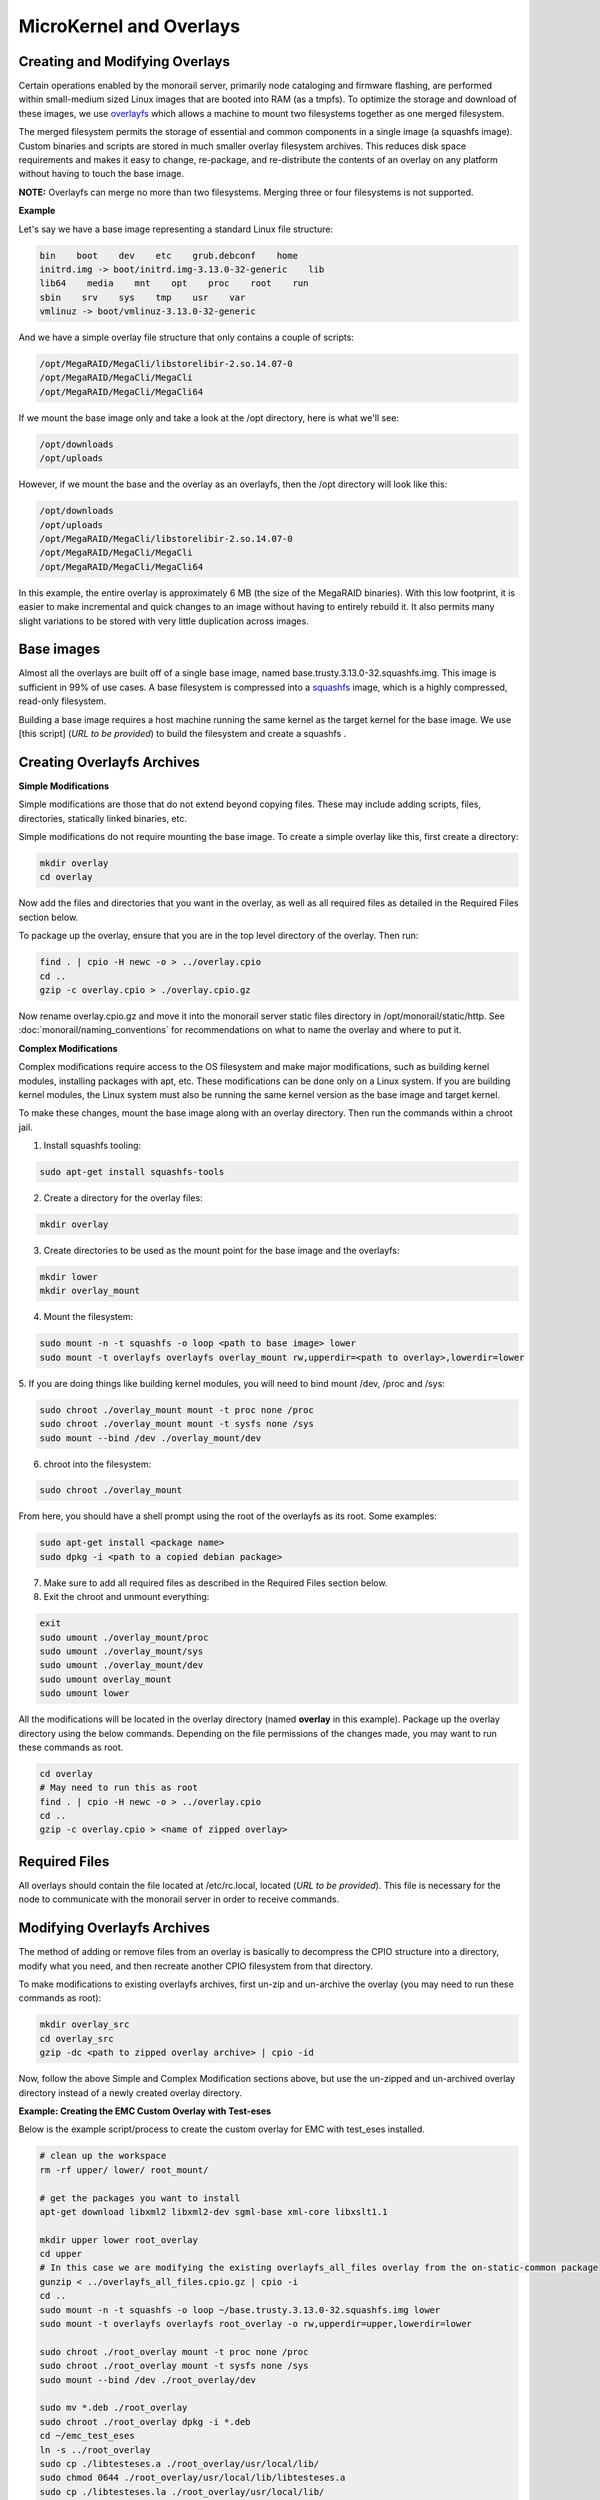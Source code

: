MicroKernel and Overlays
----------------------------------------------------------

Creating and Modifying Overlays
~~~~~~~~~~~~~~~~~~~~~~~~~~~~~~~~~~~~~~~~~

Certain operations enabled by the monorail server, primarily node cataloging and
firmware flashing, are performed within small-medium sized Linux images that are
booted into RAM (as a tmpfs). To optimize the storage and download of these images,
we use overlayfs_ which allows a machine to mount two filesystems together as one merged filesystem.

The merged filesystem permits the storage of essential and common components
in a single image (a squashfs image). Custom binaries and
scripts are stored in much smaller overlay filesystem archives. This reduces disk space requirements
and makes it easy to change, re-package, and re-distribute the contents of an
overlay on any platform without having to touch the base image.

.. _overlayfs: https://git.kernel.org/cgit/linux/kernel/git/torvalds/linux.git/tree/Documentation/filesystems/overlayfs.txt

**NOTE:** Overlayfs can merge no more than two filesystems. Merging three or four filesystems is not supported.

**Example**

Let's say we have a base image representing a standard Linux file structure:

.. code-block:: bash

    bin    boot    dev    etc    grub.debconf    home
    initrd.img -> boot/initrd.img-3.13.0-32-generic    lib
    lib64    media    mnt    opt    proc    root    run
    sbin    srv    sys    tmp    usr    var
    vmlinuz -> boot/vmlinuz-3.13.0-32-generic


And we have a simple overlay file structure that only contains a couple of scripts:

.. code-block:: bash

    /opt/MegaRAID/MegaCli/libstorelibir-2.so.14.07-0
    /opt/MegaRAID/MegaCli/MegaCli
    /opt/MegaRAID/MegaCli/MegaCli64

If we mount the base image only and take a look at the /opt directory, here is what
we'll see:

.. code-block:: bash

    /opt/downloads
    /opt/uploads

However, if we mount the base and the overlay as an overlayfs, then the /opt directory
will look like this:

.. code-block:: bash

    /opt/downloads
    /opt/uploads
    /opt/MegaRAID/MegaCli/libstorelibir-2.so.14.07-0
    /opt/MegaRAID/MegaCli/MegaCli
    /opt/MegaRAID/MegaCli/MegaCli64

In this example, the entire overlay is approximately 6 MB (the size of the
MegaRAID binaries). With this low footprint, it is easier to make
incremental and quick changes to an image without having to entirely rebuild it.
It also permits many slight variations to be stored with very little
duplication across images.

Base images
~~~~~~~~~~~~~~~~~~~~~~~~

Almost all the overlays are built off of a single base image, named
base.trusty.3.13.0-32.squashfs.img. This image is sufficient in 99% of use cases.
A base filesystem is compressed into a
squashfs_ image, which is a highly compressed, read-only filesystem.

.. _squashfs: http://squashfs.sourceforge.net

Building a base image requires a host machine running the same kernel as the
target kernel for the base image. We use [this script] (*URL to be provided*) to build the filesystem
and create a squashfs .

Creating Overlayfs Archives
~~~~~~~~~~~~~~~~~~~~~~~~~~~~~~~~~~~~

**Simple Modifications**

Simple modifications are those that do not extend beyond copying files.
These may include adding scripts, files, directories, statically linked binaries, etc.

Simple modifications do not require mounting the base image. To create a simple
overlay like this, first create a directory:

.. code-block:: bash

    mkdir overlay
    cd overlay

Now add the files and directories that you want in the overlay, as well as
all required files as detailed in the Required Files section below.

To package up the overlay, ensure that you are in the top level directory of the
overlay. Then run:

.. code-block:: bash

    find . | cpio -H newc -o > ../overlay.cpio
    cd ..
    gzip -c overlay.cpio > ./overlay.cpio.gz


Now rename overlay.cpio.gz and move it into the monorail server static files
directory in /opt/monorail/static/http. See :doc:`monorail/naming_conventions`
for recommendations on what to name the overlay and where to put it.

**Complex Modifications**

Complex modifications require access to the OS filesystem
and make major modifications, such as building kernel
modules, installing packages with apt, etc. These modifications can be done only
on a Linux system. If you are building kernel modules, the Linux system must also
be running the same kernel version as the base image and target kernel.

To make these changes, mount the base image along with an
overlay directory. Then run the commands within a chroot jail.

1. Install squashfs tooling:

.. code-block:: bash

    sudo apt-get install squashfs-tools

2. Create a directory for the overlay files:

.. code-block:: bash

    mkdir overlay


3. Create directories to be used as the mount point for the base image and the overlayfs:

.. code-block:: bash

    mkdir lower
    mkdir overlay_mount

4. Mount the filesystem:

.. code-block:: bash

    sudo mount -n -t squashfs -o loop <path to base image> lower
    sudo mount -t overlayfs overlayfs overlay_mount rw,upperdir=<path to overlay>,lowerdir=lower

5. If you are doing things like building kernel modules, you will need to bind
mount /dev, /proc and /sys:

.. code-block:: bash

    sudo chroot ./overlay_mount mount -t proc none /proc
    sudo chroot ./overlay_mount mount -t sysfs none /sys
    sudo mount --bind /dev ./overlay_mount/dev

6. chroot into the filesystem:

.. code-block:: bash

    sudo chroot ./overlay_mount

From here, you should have a shell prompt using the root of the overlayfs as its
root. Some examples:

.. code-block:: bash

    sudo apt-get install <package name>
    sudo dpkg -i <path to a copied debian package>

7. Make sure to add all required files as described in the Required Files section below.

8. Exit the chroot and unmount everything:

.. code-block:: bash

    exit
    sudo umount ./overlay_mount/proc
    sudo umount ./overlay_mount/sys
    sudo umount ./overlay_mount/dev
    sudo umount overlay_mount
    sudo umount lower

All the modifications will be located in the overlay directory
(named **overlay** in this example). Package up the overlay directory using the below
commands. Depending on the file permissions of the changes made, you may want
to run these commands as root.

.. code-block:: bash

    cd overlay
    # May need to run this as root
    find . | cpio -H newc -o > ../overlay.cpio
    cd ..
    gzip -c overlay.cpio > <name of zipped overlay>

Required Files
~~~~~~~~~~~~~~~~~~~~~~~~~~~~~~~~~~~~~~~~~~

All overlays should contain the file located at /etc/rc.local, located (*URL to be provided*).
This file is necessary for the node to communicate with the monorail
server in order to receive commands.


Modifying Overlayfs Archives
~~~~~~~~~~~~~~~~~~~~~~~~~~~~~~~~~~~~~~~~~~

The method of adding or remove files from an overlay is basically to decompress
the CPIO structure into a directory, modify what you need, and then recreate
another CPIO filesystem from that directory.

To make modifications to existing overlayfs archives, first un-zip and un-archive
the overlay (you may need to run these commands as root):

.. code-block:: bash

    mkdir overlay_src
    cd overlay_src
    gzip -dc <path to zipped overlay archive> | cpio -id


Now, follow the above Simple and Complex Modification sections above, but use
the un-zipped and un-archived overlay directory instead of a newly created
overlay directory.


**Example: Creating the EMC Custom Overlay with Test-eses**

Below is the example script/process to create the custom overlay
for EMC with test_eses installed.

.. code-block:: bash

    # clean up the workspace
    rm -rf upper/ lower/ root_mount/

    # get the packages you want to install
    apt-get download libxml2 libxml2-dev sgml-base xml-core libxslt1.1

    mkdir upper lower root_overlay
    cd upper
    # In this case we are modifying the existing overlayfs_all_files overlay from the on-static-common package
    gunzip < ../overlayfs_all_files.cpio.gz | cpio -i
    cd ..
    sudo mount -n -t squashfs -o loop ~/base.trusty.3.13.0-32.squashfs.img lower
    sudo mount -t overlayfs overlayfs root_overlay -o rw,upperdir=upper,lowerdir=lower

    sudo chroot ./root_overlay mount -t proc none /proc
    sudo chroot ./root_overlay mount -t sysfs none /sys
    sudo mount --bind /dev ./root_overlay/dev

    sudo mv *.deb ./root_overlay
    sudo chroot ./root_overlay dpkg -i *.deb
    cd ~/emc_test_eses
    ln -s ../root_overlay
    sudo cp ./libtesteses.a ./root_overlay/usr/local/lib/
    sudo chmod 0644 ./root_overlay/usr/local/lib/libtesteses.a
    sudo cp ./libtesteses.la ./root_overlay/usr/local/lib/
    sudo chmod 0755 ./root_overlay/usr/local/lib/libtesteses.la
    sudo cp ./libtesteses.so.0.0.0 ./root_overlay/usr/local/lib/
    sudo chmod 0755 ./root_overlay/usr/local/lib/libtesteses.so.0.0.0
    sudo ln -s -f ./root_overlay/usr/local/lib/libtesteses.so.0.0.0 ./root_overlay/usr/local/lib/libtesteses.so
    sudo ln -s -f ./root_overlay/usr/local/lib/libtesteses.so.0.0.0 ./root_overlay/usr/local/lib/libtesteses.so.0
    sudo cp ./test_eses ./root_overlay/usr/local/bin/
    sudo chmod 0755 ./root_overlay/usr/local/bin/test_eses
    sudo mkdir -p ./root_overlay/usr/local/share/test_eses
    sudo cp ./test_eses.xsl ./root_overlay/usr/local/share/test_eses
    sudo chmod 0644 ./root_overlay/usr/local/share/test_eses/test_eses.xsl

    sudo umount ./root_overlay/proc
    sudo umount ./root_overlay/sys
    sudo umount ./root_overlay/dev
    sudo umount root_overlay
    sudo umount lower

    cd upper
    sudo find ./ | sudo cpio -H newc -o > ../overlay.cpio
    cd ..
    gzip -c ./overlay.cpio > overlayfs.trusty.emc.cpio.gz


The microkernel for tooling is a Linux kernel and and a two-stage filesystem
that loads up with it.

The first stage is a standard initramfs that can be loaded by any PXE booting
system. `initrd.img-3.13.0-32-generic` is generated from an ubuntu system
running the kernel assocaited with it (3.13.0-32 in this case, represented by
the file `vmlinuz-3.13.0-32-generic`). The kernel itself has OverlayFS enabled
within it, and the initrd uses that to load a base (read-only) filesystem into
a RAM filesystem and then a single overlay filesystem (readwrite) over the top
of that. The base filesystem is created with debbootstrap and custom commands
to build up a "just enough OS" filesystem based on Ubuntu 14.04 (trusty).

- kernel: `vmlinuz-3.13.0-32-generic`
- initramfs: `initrd.img-3.13.0-32-generic`
- readonly base FS: `base.trusty.3.13.0-32.squashfs.img`

Overlays:

- debug overlay: `overlayfs_debug_files.trusty.cpio.gz`
- general overlay: `overlayfs_all_files.cpio.gz`

The overlay files are CPIO archives with additional "user-space" programs added
into them. The initramfs loads the base OS, and then overlays the CPIO archive,
and the resulting image contains common Linux tooling and immediately loads and
runs a Node.js task-runner that is built and rendered on the fly to the microkernel
to invoke commands on the remote machine as needed. This process is embedded
into the overlay itself, and relies on parameters passed into it through PXE
using `/proc/commandline` and the kernel parameters.
